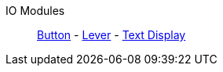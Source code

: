 IO Modules::
+
====
xref:buildings/ModularControlPanel/Button.adoc[Button]
-
xref:buildings/ModularControlPanel/Lever.adoc[Lever]
-
xref:buildings/ModularControlPanel/TextDisplay.adoc[Text Display]
====